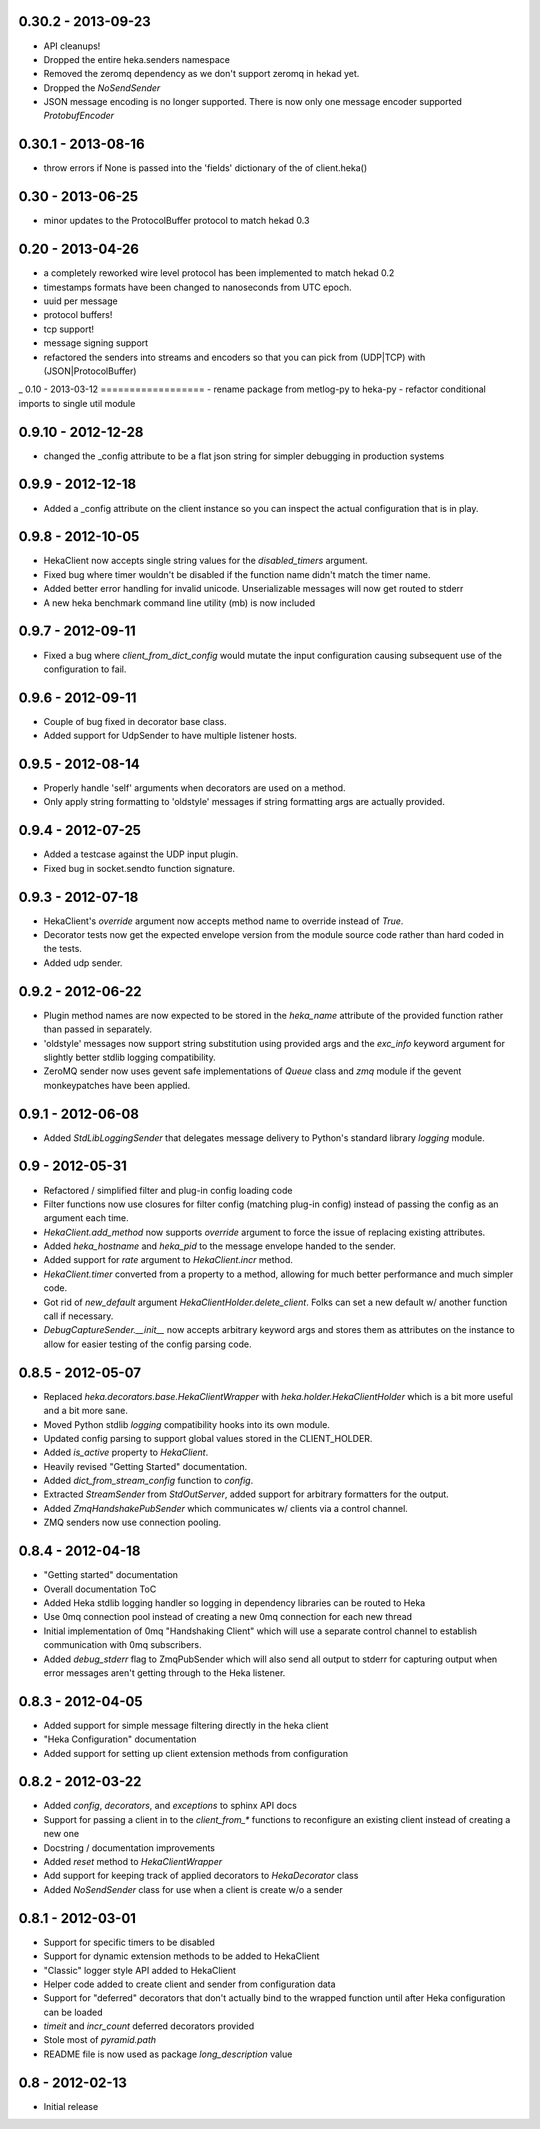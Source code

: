 0.30.2 - 2013-09-23
===================
- API cleanups!
- Dropped the entire heka.senders namespace
- Removed the zeromq dependency as we don't support zeromq in hekad
  yet.
- Dropped the `NoSendSender`
- JSON message encoding is no longer supported. There is now
  only one message encoder supported `ProtobufEncoder`

0.30.1 - 2013-08-16
===================
- throw errors if None is passed into the 'fields' dictionary of the
  of client.heka()

0.30 - 2013-06-25
=================
- minor updates to the ProtocolBuffer protocol to match hekad 0.3

0.20 - 2013-04-26
=================
- a completely reworked wire level protocol has been implemented to
  match hekad 0.2
- timestamps formats have been changed to nanoseconds from UTC epoch.
- uuid per message
- protocol buffers!
- tcp support!
- message signing support
- refactored the senders into streams and encoders so that you can
  pick from (UDP|TCP) with (JSON|ProtocolBuffer)

_ 
0.10 - 2013-03-12
==================
- rename package from metlog-py to heka-py
- refactor conditional imports to single util module

0.9.10 - 2012-12-28
==================
- changed the _config attribute to be a flat json string for simpler
  debugging in production systems

0.9.9 - 2012-12-18
==================

- Added a _config attribute on the client instance so you can inspect
  the actual configuration that is in play.

0.9.8 - 2012-10-05
==================

- HekaClient now accepts single string values for the `disabled_timers`
  argument.
- Fixed bug where timer wouldn't be disabled if the function name didn't match
  the timer name.
- Added better error handling for invalid unicode. Unserializable
  messages will now get routed to stderr
- A new heka benchmark command line utility (mb) is now included


0.9.7 - 2012-09-11
==================

- Fixed a bug where `client_from_dict_config` would mutate the input
  configuration causing subsequent use of the configuration to fail.

0.9.6 - 2012-09-11
==================

- Couple of bug fixed in decorator base class.
- Added support for UdpSender to have multiple listener hosts.


0.9.5 - 2012-08-14
==================

- Properly handle 'self' arguments when decorators are used on a method.
- Only apply string formatting to 'oldstyle' messages if string formatting args
  are actually provided.

0.9.4 - 2012-07-25
==================

- Added a testcase against the UDP input plugin.
- Fixed bug in socket.sendto function signature.

0.9.3 - 2012-07-18
==================

- HekaClient's `override` argument now accepts method name to override
  instead of `True`.
- Decorator tests now get the expected envelope version from the module source
  code rather than hard coded in the tests.
- Added udp sender.

0.9.2 - 2012-06-22
==================

- Plugin method names are now expected to be stored in the `heka_name`
  attribute of the provided function rather than passed in separately.
- 'oldstyle' messages now support string substitution using provided args and
  the `exc_info` keyword argument for slightly better stdlib logging
  compatibility.
- ZeroMQ sender now uses gevent safe implementations of `Queue` class and `zmq`
  module if the gevent monkeypatches have been applied.

0.9.1 - 2012-06-08
==================

- Added `StdLibLoggingSender` that delegates message delivery to Python's
  standard library `logging` module.

0.9 - 2012-05-31
================

- Refactored / simplified filter and plug-in config loading code
- Filter functions now use closures for filter config (matching plug-in config)
  instead of passing the config as an argument each time.
- `HekaClient.add_method` now supports `override` argument to force the issue
  of replacing existing attributes.
- Added `heka_hostname` and `heka_pid` to the message envelope handed to the
  sender.
- Added support for `rate` argument to `HekaClient.incr` method.
- `HekaClient.timer` converted from a property to a method, allowing for much
  better performance and much simpler code.
- Got rid of `new_default` argument `HekaClientHolder.delete_client`. Folks
  can set a new default w/ another function call if necessary.
- `DebugCaptureSender.__init__` now accepts arbitrary keyword args and stores
  them as attributes on the instance to allow for easier testing of the config
  parsing code.

0.8.5 - 2012-05-07
==================

- Replaced `heka.decorators.base.HekaClientWrapper` with
  `heka.holder.HekaClientHolder` which is a bit more useful and a bit more
  sane.
- Moved Python stdlib `logging` compatibility hooks into its own module.
- Updated config parsing to support global values stored in the CLIENT_HOLDER.
- Added `is_active` property to `HekaClient`.
- Heavily revised "Getting Started" documentation.
- Added `dict_from_stream_config` function to `config`.
- Extracted `StreamSender` from `StdOutServer`, added support for arbitrary
  formatters for the output.
- Added `ZmqHandshakePubSender` which communicates w/ clients via a control
  channel.
- ZMQ senders now use connection pooling.

0.8.4 - 2012-04-18
==================

- "Getting started" documentation
- Overall documentation ToC
- Added Heka stdlib logging handler so logging in dependency libraries can be
  routed to Heka
- Use 0mq connection pool instead of creating a new 0mq connection for each new
  thread
- Initial implementation of 0mq "Handshaking Client" which will use a separate
  control channel to establish communication with 0mq subscribers.
- Added `debug_stderr` flag to ZmqPubSender which will also send all output to
  stderr for capturing output when error messages aren't getting through to the
  Heka listener.

0.8.3 - 2012-04-05
==================

- Added support for simple message filtering directly in the heka client
- "Heka Configuration" documentation
- Added support for setting up client extension methods from configuration

0.8.2 - 2012-03-22
==================

- Added `config`, `decorators`, and `exceptions` to sphinx API docs
- Support for passing a client in to the `client_from_*` functions
  to reconfigure an existing client instead of creating a new one
- Docstring / documentation improvements
- Added `reset` method to `HekaClientWrapper`
- Add support for keeping track of applied decorators to `HekaDecorator`
  class
- Added `NoSendSender` class for use when a client is create w/o a sender

0.8.1 - 2012-03-01
==================

- Support for specific timers to be disabled
- Support for dynamic extension methods to be added to HekaClient
- "Classic" logger style API added to HekaClient
- Helper code added to create client and sender from configuration data
- Support for "deferred" decorators that don't actually bind to the wrapped
  function until after Heka configuration can be loaded
- `timeit` and `incr_count` deferred decorators provided
- Stole most of `pyramid.path`
- README file is now used as package `long_description` value

0.8 - 2012-02-13
================

- Initial release
